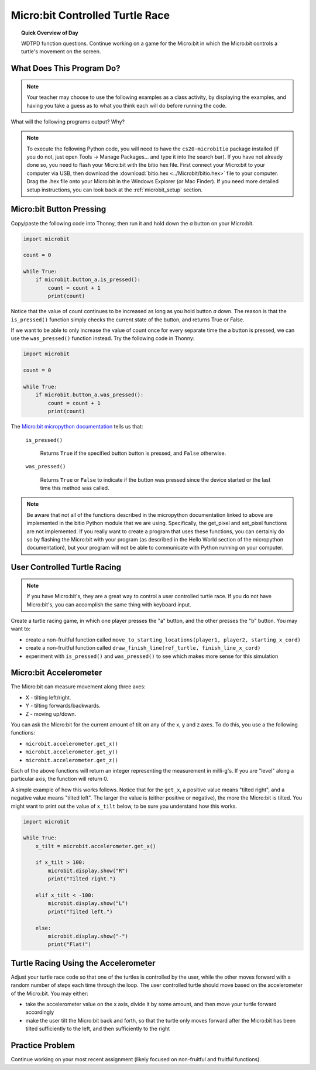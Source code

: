 Micro:bit Controlled Turtle Race
=====================================

.. topic:: Quick Overview of Day

    WDTPD function questions. Continue working on a game for the Micro:bit in which the Micro:bit controls a turtle's movement on the screen.


.. reveal:: curriculum_addressed
    :showtitle: Curriculum Outcomes Addressed In This Section

    - **CS20-CP1** Apply various problem-solving strategies to solve programming problems throughout Computer Science 20.
    - **CS20-FP1** Utilize different data types, including integer, floating point, Boolean and string, to solve programming problems.
    - **CS20-FP2** Investigate how control structures affect program flow.
    - **CS20-FP3** Construct and utilize functions to encapsulate reusable pieces of code.


What Does This Program Do?
---------------------------

.. note:: Your teacher may choose to use the following examples as a class activity, by displaying the  examples, and having you take a guess as to what you think each will do before running the code. 

What will the following programs output? Why?

.. activecode:: wdtpd_functions_11
    :caption: What will this program print?

    def a(x, y):
        x = x + 1
        y = y + 1
        print(x, y)

    x = 10
    y = 20
    a(y, x)

    print(z)


.. activecode:: wdtpd_functions_12
    :caption: What will this program print?

    def a(x, y):
        x = x + 1
        y = y + 1
        return x
        return y
     
    x = 10
    y = 20
    z = a(x, y)
     
    print(z)


.. activecode:: wdtpd_functions_13
    :caption: What will this program print?

    def a(x, y):
        x = x + 1
        y = y + 1
        return x+y

    x = 10
    y = 20
    z = a(x, y)

    print(z)


.. activecode:: wdtpd_functions_14
    :caption: What will this program print?

    def a(my_data):
        print("function a, my_data =  ", my_data)
        my_data = 20
        print("function a, my_data =  ", my_data)

    my_data = 10

    print("global scope, my_data =", my_data)
    a(my_data)
    print("global scope, my_data =", my_data)


.. activecode:: wdtpd_functions_15
    :caption: What will this program print?

    def some_function( a_number, another_number ):
        a_number = a_number * 2
        another_number -= 5
        something_else = a_number + another_number
        something_else = weird_function(something_else)
        print( something_else )

    def weird_function( boo_urns ):
        return boo_urns / 2

    some_function( 2, 3)

.. note:: To execute the following Python code, you will need to have the ``cs20-microbitio`` package installed (if you do not, just open Tools -> Manage Packages... and type it into the search bar). If you have not already done so, you need to flash your Micro:bit with the bitio hex file. First connect your Micro:bit to your computer via USB, then download the :download:`bitio.hex <../Microbit/bitio.hex>` file to your computer. Drag the .hex file onto your Micro:bit in the Windows Explorer (or Mac Finder). If you need more detailed setup instructions, you can look back at the :ref:`microbit_setup` section.


Micro:bit Button Pressing 
-------------------------

Copy/paste the following code into Thonny, then run it and hold down the *a* button on your Micro:bit.

.. code-block:: python

    import microbit

    count = 0

    while True:
        if microbit.button_a.is_pressed():
            count = count + 1
            print(count)

Notice that the value of count continues to be increased as long as you hold button *a* down. The reason is that the ``is_pressed()`` function simply checks the current state of the button, and returns True or False.

If we want to be able to only increase the value of count once for every separate time the a button is pressed, we can use the ``was_pressed()`` function instead. Try the following code in Thonny:

.. code-block:: python

    import microbit

    count = 0

    while True:
        if microbit.button_a.was_pressed():
            count = count + 1
            print(count)

The `Micro:bit micropython documentation <http://microbit-micropython.readthedocs.io/en/latest/button.html>`_  tells us that:

    ``is_pressed()``
    
        Returns ``True`` if the specified button button is pressed, and ``False`` otherwise.

    ``was_pressed()``

        Returns ``True`` or ``False`` to indicate if the button was pressed since the device started or the last time this method was called.


.. note:: Be aware that not all of the functions described in the micropython documentation linked to above are implemented in the bitio Python module that we are using. Specifically, the get_pixel and set_pixel functions are not implemented. If you really want to create a program that uses these functions, you can certainly do so by flashing the Micro:bit with your program (as described in the Hello World section of the micropython documentation), but your program will not be able to communicate with Python running on your computer.


User Controlled Turtle Racing
--------------------------------

.. note:: If you have Micro:bit's, they are a great way to control a user controlled turtle race. If you do not have Micro:bit's, you can accomplish the same thing with keyboard input.

Create a turtle racing game, in which one player presses the "a" button, and the other presses the "b" button. You may want to:

- create a non-fruitful function called ``move_to_starting_locations(player1, player2, starting_x_cord)``
- create a non-fruitful function called ``draw_finish_line(ref_turtle, finish_line_x_cord)`` 
- experiment with ``is_pressed()`` and ``was_pressed()`` to see which makes more sense for this simulation


Micro:bit Accelerometer
-------------------------

The Micro:bit can measure movement along three axes:

- X - tilting left/right.
- Y - tilting forwards/backwards.
- Z - moving up/down.

You can ask the Micro:bit for the current amount of tilt on any of the x, y and z axes. To do this, you use a the following functions:

- ``microbit.accelerometer.get_x()``
- ``microbit.accelerometer.get_y()``
- ``microbit.accelerometer.get_z()``

Each of the above functions will return an integer representing the measurement in milli-g's. If you are "level" along a particular axis, the function will return 0.

A simple example of how this works follows. Notice that for the ``get_x``, a positive value means "tilted right", and a negative value means "tilted left". The larger the value is (either positive or negative), the more the Micro:bit is tilted. You might want to print out the value of ``x_tilt`` below, to be sure you understand how this works.

.. code-block:: python

    import microbit

    while True:
        x_tilt = microbit.accelerometer.get_x()
        
        if x_tilt > 100:
            microbit.display.show("R")
            print("Tilted right.")
        
        elif x_tilt < -100:
            microbit.display.show("L")
            print("Tilted left.")
        
        else:
            microbit.display.show("-")
            print("Flat!")


Turtle Racing Using the Accelerometer
--------------------------------------

Adjust your turtle race code so that one of the turtles is controlled by the user, while the other moves forward with a random number of steps each time through the loop. The user controlled turtle should move based on the accelerometer of the Micro:bit. You may either:

- take the accelerometer value on the x axis, divide it by some amount, and then move your turtle forward accordingly
- make the user tilt the Micro:bit back and forth, so that the turtle only moves forward after the Micro:bit has been tilted sufficiently to the left, and then sufficiently to the right


Practice Problem
-----------------

Continue working on your most recent assignment (likely focused on non-fruitful and fruitful functions).